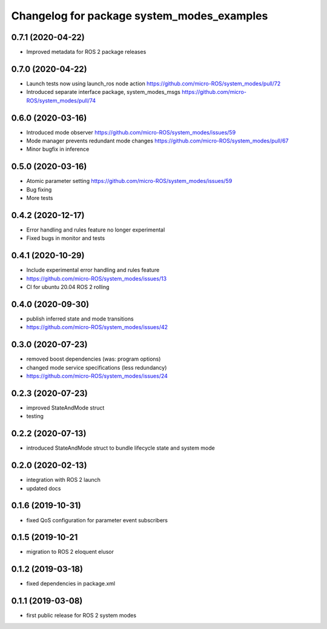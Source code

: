 ^^^^^^^^^^^^^^^^^^^^^^^^^^^^^^^^^^^^^^^^^^^
Changelog for package system_modes_examples
^^^^^^^^^^^^^^^^^^^^^^^^^^^^^^^^^^^^^^^^^^^

0.7.1 (2020-04-22)
------------------

* Improved metadata for ROS 2 package releases

0.7.0 (2020-04-22)
------------------

* Launch tests now using launch_ros node action https://github.com/micro-ROS/system_modes/pull/72
* Introduced separate interface package, system_modes_msgs https://github.com/micro-ROS/system_modes/pull/74

0.6.0 (2020-03-16)
------------------

* Introduced mode observer https://github.com/micro-ROS/system_modes/issues/59
* Mode manager prevents redundant mode changes https://github.com/micro-ROS/system_modes/pull/67
* Minor bugfix in inference

0.5.0 (2020-03-16)
------------------
* Atomic parameter setting https://github.com/micro-ROS/system_modes/issues/59
* Bug fixing
* More tests

0.4.2 (2020-12-17)
------------------
* Error handling and rules feature no longer experimental
* Fixed bugs in monitor and tests

0.4.1 (2020-10-29)
------------------
* Include experimental error handling and rules feature
* https://github.com/micro-ROS/system_modes/issues/13
* CI for ubuntu 20.04 ROS 2 rolling

0.4.0 (2020-09-30)
------------------
* publish inferred state and mode transitions
* https://github.com/micro-ROS/system_modes/issues/42

0.3.0 (2020-07-23)
------------------
* removed boost dependencies (was: program options)
* changed mode service specifications (less redundancy)
* https://github.com/micro-ROS/system_modes/issues/24

0.2.3 (2020-07-23)
------------------
* improved StateAndMode struct
* testing

0.2.2 (2020-07-13)
------------------
* introduced StateAndMode struct to bundle lifecycle state and system mode

0.2.0 (2020-02-13)
------------------
* integration with ROS 2 launch
* updated docs

0.1.6 (2019-10-31)
------------------
* fixed QoS configuration for parameter event subscribers

0.1.5 (2019-10-21
-------------------
* migration to ROS 2 eloquent elusor

0.1.2 (2019-03-18)
------------------
* fixed dependencies in package.xml

0.1.1 (2019-03-08)
------------------
* first public release for ROS 2 system modes
